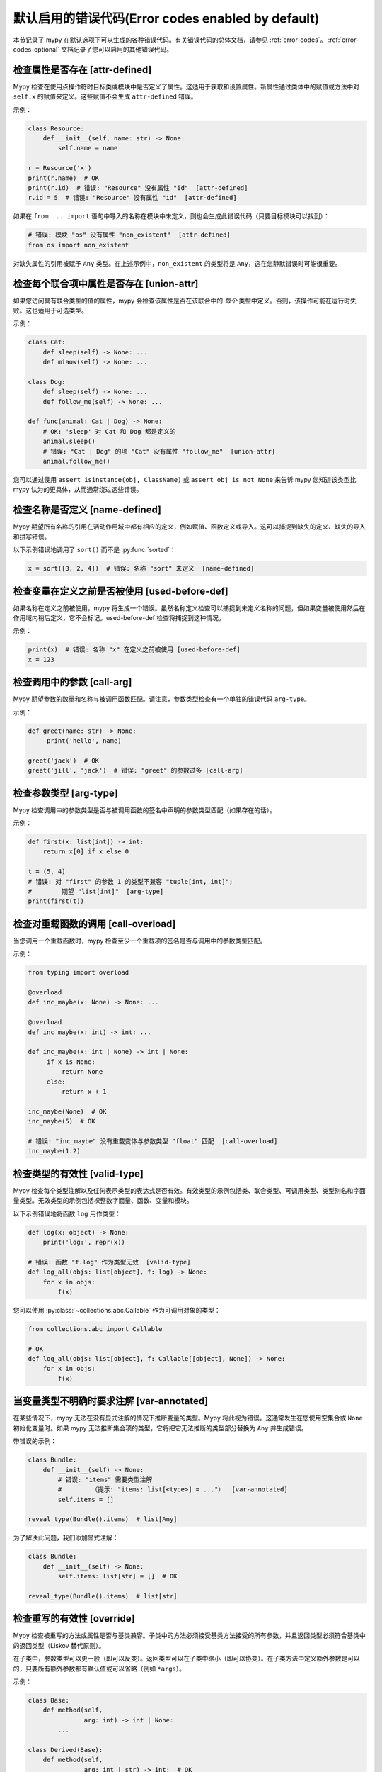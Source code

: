.. _error-code-list:

默认启用的错误代码(Error codes enabled by default)
============================================================

本节记录了 mypy 在默认选项下可以生成的各种错误代码。有关错误代码的总体文档，请参见 :ref:`error-codes`。 :ref:`error-codes-optional` 文档记录了您可以启用的其他错误代码。

.. _code-attr-defined:

检查属性是否存在 [attr-defined]
------------------------------------------

Mypy 检查在使用点操作符时目标类或模块中是否定义了属性。这适用于获取和设置属性。新属性通过类体中的赋值或方法中对 ``self.x`` 的赋值来定义。这些赋值不会生成 ``attr-defined`` 错误。

示例：

.. code-block:: python

   class Resource:
       def __init__(self, name: str) -> None:
           self.name = name

   r = Resource('x')
   print(r.name)  # OK
   print(r.id)  # 错误: "Resource" 没有属性 "id"  [attr-defined]
   r.id = 5  # 错误: "Resource" 没有属性 "id"  [attr-defined]

如果在 ``from ... import`` 语句中导入的名称在模块中未定义，则也会生成此错误代码（只要目标模块可以找到）：

.. code-block:: python

    # 错误: 模块 "os" 没有属性 "non_existent"  [attr-defined]
    from os import non_existent

对缺失属性的引用被赋予 ``Any`` 类型。在上述示例中，``non_existent`` 的类型将是 ``Any``，这在您静默错误时可能很重要。

.. _code-union-attr:

检查每个联合项中属性是否存在 [union-attr]
-----------------------------------------------------------

如果您访问具有联合类型的值的属性，mypy 会检查该属性是否在该联合中的 *每个* 类型中定义。否则，该操作可能在运行时失败。这也适用于可选类型。

示例：

.. code-block:: python

   class Cat:
       def sleep(self) -> None: ...
       def miaow(self) -> None: ...

   class Dog:
       def sleep(self) -> None: ...
       def follow_me(self) -> None: ...

   def func(animal: Cat | Dog) -> None:
       # OK: 'sleep' 对 Cat 和 Dog 都是定义的
       animal.sleep()
       # 错误: "Cat | Dog" 的项 "Cat" 没有属性 "follow_me"  [union-attr]
       animal.follow_me()

您可以通过使用 ``assert isinstance(obj, ClassName)`` 或 ``assert obj is not None`` 来告诉 mypy 您知道该类型比 mypy 认为的更具体，从而通常绕过这些错误。

.. _code-name-defined:

检查名称是否定义 [name-defined]
-----------------------------------------

Mypy 期望所有名称的引用在活动作用域中都有相应的定义，例如赋值、函数定义或导入。这可以捕捉到缺失的定义、缺失的导入和拼写错误。

以下示例错误地调用了 ``sort()`` 而不是 :py:func:`sorted`：

.. code-block:: python

    x = sort([3, 2, 4])  # 错误: 名称 "sort" 未定义  [name-defined]

.. _code-used-before-def:

检查变量在定义之前是否被使用 [used-before-def]
-----------------------------------------------------------------------

如果名称在定义之前被使用，mypy 将生成一个错误。虽然名称定义检查可以捕捉到未定义名称的问题，但如果变量被使用然后在作用域内稍后定义，它不会标记。used-before-def 检查将捕捉到这种情况。

示例：

.. code-block:: python

    print(x)  # 错误: 名称 "x" 在定义之前被使用 [used-before-def]
    x = 123

.. _code-call-arg:

检查调用中的参数 [call-arg]
-----------------------------------

Mypy 期望参数的数量和名称与被调用函数匹配。请注意，参数类型检查有一个单独的错误代码 ``arg-type``。

示例：

.. code-block:: python

    def greet(name: str) -> None:
         print('hello', name)

    greet('jack')  # OK
    greet('jill', 'jack')  # 错误: "greet" 的参数过多 [call-arg]

.. _code-arg-type:

检查参数类型 [arg-type]
-------------------------------

Mypy 检查调用中的参数类型是否与被调用函数的签名中声明的参数类型匹配（如果存在的话）。

示例：

.. code-block:: python

    def first(x: list[int]) -> int:
        return x[0] if x else 0

    t = (5, 4)
    # 错误: 对 "first" 的参数 1 的类型不兼容 "tuple[int, int]";
    #        期望 "list[int]"  [arg-type]
    print(first(t))

.. _code-call-overload:

检查对重载函数的调用 [call-overload]
---------------------------------------------------

当您调用一个重载函数时，mypy 检查至少一个重载项的签名是否与调用中的参数类型匹配。

示例：

.. code-block:: python

   from typing import overload

   @overload
   def inc_maybe(x: None) -> None: ...

   @overload
   def inc_maybe(x: int) -> int: ...

   def inc_maybe(x: int | None) -> int | None:
        if x is None:
            return None
        else:
            return x + 1

   inc_maybe(None)  # OK
   inc_maybe(5)  # OK

   # 错误: "inc_maybe" 没有重载变体与参数类型 "float" 匹配  [call-overload]
   inc_maybe(1.2)

.. _code-valid-type:

检查类型的有效性 [valid-type]
------------------------------------

Mypy 检查每个类型注解以及任何表示类型的表达式是否有效。有效类型的示例包括类、联合类型、可调用类型、类型别名和字面量类型。无效类型的示例包括裸整数字面量、函数、变量和模块。

以下示例错误地将函数 ``log`` 用作类型：

.. code-block:: python

    def log(x: object) -> None:
        print('log:', repr(x))

    # 错误: 函数 "t.log" 作为类型无效  [valid-type]
    def log_all(objs: list[object], f: log) -> None:
        for x in objs:
            f(x)

您可以使用 :py:class:`~collections.abc.Callable` 作为可调用对象的类型：

.. code-block:: python

    from collections.abc import Callable

    # OK
    def log_all(objs: list[object], f: Callable[[object], None]) -> None:
        for x in objs:
            f(x)

.. _code-var-annotated:

当变量类型不明确时要求注解 [var-annotated]
--------------------------------------------------------------

在某些情况下，mypy 无法在没有显式注解的情况下推断变量的类型。Mypy 将此视为错误。这通常发生在您使用空集合或 ``None`` 初始化变量时。如果 mypy 无法推断集合项的类型，它将把它无法推断的类型部分替换为 ``Any`` 并生成错误。

带错误的示例：

.. code-block:: python

    class Bundle:
        def __init__(self) -> None:
            # 错误: "items" 需要类型注解
            #        （提示: "items: list[<type>] = ..."）  [var-annotated]
            self.items = []

    reveal_type(Bundle().items)  # list[Any]

为了解决此问题，我们添加显式注解：

.. code-block:: python

    class Bundle:
        def __init__(self) -> None:
            self.items: list[str] = []  # OK

    reveal_type(Bundle().items)  # list[str]

.. _code-override:

检查重写的有效性 [override]
--------------------------------------

Mypy 检查被重写的方法或属性是否与基类兼容。子类中的方法必须接受基类方法接受的所有参数，并且返回类型必须符合基类中的返回类型（Liskov 替代原则）。

在子类中，参数类型可以更一般（即可以反变）。返回类型可以在子类中缩小（即可以协变）。在子类方法中定义额外参数是可以的，只要所有额外参数都有默认值或可以省略（例如 ``*args``）。

示例：

.. code-block:: python

   class Base:
       def method(self,
                  arg: int) -> int | None:
           ...

   class Derived(Base):
       def method(self,
                  arg: int | str) -> int:  # OK
           ...

   class DerivedBad(Base):
       # 错误: "method" 的参数 1 与 "Base" 不兼容  [override]
       def method(self,
                  arg: bool) -> int:
           ...

.. _code-return:

检查函数是否返回值 [return]
--------------------------------------------

如果函数具有非 ``None`` 返回类型，mypy 期望该函数始终显式返回一个值（或引发异常）。函数不应在末尾退出，因为这通常是一个错误。

示例：

.. code-block:: python

    # 错误: 缺少返回语句  [return]
    def show(x: int) -> int:
        print(x)

    # 错误: 缺少返回语句  [return]
    def pred1(x: int) -> int:
        if x > 0:
            return x - 1

    # OK
    def pred2(x: int) -> int:
        if x > 0:
            return x - 1
        else:
            raise ValueError('not defined for zero')

.. _code-empty-body:

检查函数的主体不为空 [empty-body]
-----------------------------------------------------------------------

此错误代码类似于 ``[return]`` 代码，但专门针对具有空主体的函数和方法（如果它们注解了非平凡返回类型）。这种区分的存在是因为在某些上下文中，空主体是有效的，例如用于抽象方法或在存根文件中。此外，旧版本的 mypy 一直无条件允许空主体的函数，因此拥有专门的错误代码简化了跨版本兼容性。

请注意，在 *协议* 中，方法的空主体是允许的，并且这样的方​​法被视为隐式抽象：

.. code-block:: python

   from abc import abstractmethod
   from typing import Protocol

   class RegularABC:
       @abstractmethod
       def foo(self) -> int:
           pass  # OK
       def bar(self) -> int:
           pass  # 错误: 缺少返回语句  [empty-body]

   class Proto(Protocol):
       def bar(self) -> int:
           pass  # OK

.. _code-return-value:

检查返回值是否兼容 [return-value]
----------------------------------------------------

Mypy 检查返回的值是否与函数的类型签名兼容。

示例：

.. code-block:: python

   def func(x: int) -> str:
       # 错误: 返回值类型不兼容（得到 "int"，预期 "str"）  [return-value]
       return x + 1

.. _code-assignment:

检查赋值语句中的类型 [assignment]
------------------------------------------------

Mypy 检查赋值表达式是否与赋值目标（或目标）兼容。

示例：

.. code-block:: python

    class Resource:
        def __init__(self, name: str) -> None:
            self.name = name

    r = Resource('A')

    r.name = 'B'  # OK

    # 错误: 赋值中的类型不兼容（表达式类型为 "int"，
    #        变量类型为 "str"）  [assignment]
    r.name = 5

.. _code-method-assign:

检查赋值目标是否为方法 [method-assign]
------------------------------------------------------------

一般来说，将类对象或实例上的方法赋值（即猴子补丁）在类型方面是模糊的，因为 Python 的静态类型系统无法表达绑定和未绑定可调用类型之间的区别。考虑以下示例：

.. code-block:: python

   class A:
       def f(self) -> None: pass
       def g(self) -> None: pass

   def h(self: A) -> None: pass

   A.f = h  # h 的类型是 Callable[[A], None]
   A().f()  # 这有效
   A.f = A().g  # A().g 的类型是 Callable[[], None]
   A().f()  # ...但这在运行时也有效

为了防止模糊性，mypy 默认会标记这两个赋值。如果禁用此错误代码，mypy 将把所有方法赋值中的赋值值视为未绑定，因此只有第二个赋值仍会生成错误。

.. note::

    此错误代码是更通用的 ``[assignment]`` 代码的子代码。

.. _code-type-var:

检查类型变量值 [type-var]
-------------------------------------

Mypy 检查类型变量的值是否与值限制或上限类型兼容。

示例（Python 3.12 语法）：

.. code-block:: python

    def add[T1: (int, float)](x: T1, y: T1) -> T1:
        return x + y

    add(4, 5.5)  # OK

    # 错误: "add" 的类型变量 "T1" 的值不能是 "str"  [type-var]
    add('x', 'y')

.. _code-operator:

检查各种运算符的使用 [operator]
------------------------------------------

Mypy 检查操作数是否支持二元或一元操作，例如 ``+`` 或 ``~`` 。索引操作非常常见，以至于它们有自己的错误代码 ``index`` （见下文）。

示例：

.. code-block:: python

   # 错误: 不支持的操作数类型用于 +（"int" 和 "str"）  [operator]
   1 + 'x'

.. _code-index:

检查索引操作 [index]
---------------------------------

Mypy 检查索引操作中索引值（如 ``x[y]``）是否支持索引，并且索引表达式是否具有有效的类型。

示例：

.. code-block:: python

   a = {'x': 1, 'y': 2}

   a['x']  # OK

   # 错误: 对于 "dict[str, int]" 的无效索引类型 "int"；预期类型 "str"  [index]
   print(a[1])

   # 错误: 对于 "dict[str, int]" 的无效索引类型 "bytes"；预期类型 "str"  [index]
   a[b'x'] = 4

.. _code-list-item:

检查列表项 [list-item]
----------------------------

在使用 ``[item, ...]`` 构造列表时，mypy 检查每个项是否与从周围上下文推断出的列表类型兼容。

示例：

.. code-block:: python

    # 错误: 列表项 0 的类型不兼容 "int"；预期 "str"  [list-item]
    a: list[str] = [0]

.. _code-dict-item:

检查字典项 [dict-item]
----------------------------

在使用 ``{key: value, ...}`` 或 ``dict(key=value, ...)`` 构造字典时，mypy 检查每个键和值是否与从周围上下文推断出的字典类型兼容。

示例：

.. code-block:: python

    # 错误: 字典条目 0 的类型不兼容 "str": "str"；预期 "str": "int"  [dict-item]
    d: dict[str, int] = {'key': 'value'}

.. _code-typeddict-item:

检查 TypedDict 项 [typeddict-item]
--------------------------------------

在构造 TypedDict 对象时，mypy 检查每个键和值是否与从周围上下文推断出的 TypedDict 类型兼容。

在获取 TypedDict 项时，mypy 检查键是否存在。在对 TypedDict 进行赋值时，mypy 检查键和值是否有效。

示例：

.. code-block:: python

    from typing import TypedDict

    class Point(TypedDict):
        x: int
        y: int

    # 错误: 类型不兼容（表达式类型为 "float"，
    #        TypedDict 项 "x" 的类型为 "int"）  [typeddict-item]
    p: Point = {'x': 1.2, 'y': 4}

.. _code-typeddict-unknown-key:

检查 TypedDict 键 [typeddict-unknown-key]
--------------------------------------------

在构造 TypedDict 对象时，mypy 检查定义中是否包含未知键，以捕获无效键和拼写错误。另一方面，当将带有额外键的先前构造的 TypedDict 值作为参数传递给函数时，mypy 不会生成错误，因为 TypedDict 值支持结构子类型（“静态鸭子类型”），假设在构造时已验证了这些键。示例：

.. code-block:: python

    from typing import TypedDict

    class Point(TypedDict):
        x: int
        y: int

    class Point3D(Point):
        z: int

    def add_x_coordinates(a: Point, b: Point) -> int:
        return a["x"] + b["x"]

    a: Point = {"x": 1, "y": 4}
    b: Point3D = {"x": 2, "y": 5, "z": 6}

    add_x_coordinates(a, b)  # OK

    # 错误: TypedDict "Point" 的额外键 "z"  [typeddict-unknown-key]
    add_x_coordinates(a, {"x": 1, "y": 4, "z": 5})

使用未知键设置 TypedDict 项也会生成此错误，因为这可能是拼写错误：

.. code-block:: python

    a: Point = {"x": 1, "y": 2}
    # 错误: TypedDict "Point" 的额外键 "z"  [typeddict-unknown-key]
    a["z"] = 3

读取未知键将生成更一般（且更严重）的 ``typeddict-item`` 错误，这可能会导致运行时异常：

.. code-block:: python

    a: Point = {"x": 1, "y": 2}
    # 错误: TypedDict "Point" 没有键 "z"  [typeddict-item]
    _ = a["z"]

.. note::

    此错误代码是更广泛的 ``[typeddict-item]`` 代码的子代码。

.. _code-has-type:

检查目标的类型是否已知 [has-type]
---------------------------------------------

当 mypy 未能推断出被引用变量的任何类型时，有时会生成错误。这可能发生在引用在源文件中稍后初始化的变量，以及在形成导入循环的模块之间的引用。当发生这种情况时，引用将隐式获得 ``Any`` 类型。

在此示例中，``x`` 和 ``y`` 的定义是循环的：

.. code-block:: python

   class Problem:
       def set_x(self) -> None:
           # 错误: 无法确定 "y" 的类型  [has-type]
           self.x = self.y

       def set_y(self) -> None:
           self.y = self.x

要解决此错误，可以为目标变量或属性添加显式类型注解。有时，您还可以重新组织代码，使变量的定义在源文件中早于对该变量的引用。解开循环导入也可能有帮助。

我们为 ``y`` 属性添加显式注释以解决此问题：

.. code-block:: python

   class Problem:
       def set_x(self) -> None:
           self.x = self.y  # OK

       def set_y(self) -> None:
           self.y: int = self.x  # 在此处添加注释

.. _code-import:

检查导入问题 [import]
----------------------------------------

如果 mypy 无法解析 `import` 语句，则会生成错误。这是 `import-not-found` 和 `import-untyped` 的父错误代码。

请参见 :ref:`ignore-missing-imports` 以了解如何解决这些错误。

.. _code-import-not-found:

检查导入目标是否可以找到 [import-not-found]
--------------------------------------------------------

如果 mypy 找不到导入模块的源代码或存根文件，则会生成错误。

示例：

.. code-block:: python

    # 错误: 找不到名为 "m0dule_with_typo" 的模块的实现或库存根  [import-not-found]
    import m0dule_with_typo

请参见 :ref:`ignore-missing-imports` 以了解如何解决这些错误。

.. _code-import-untyped:

检查导入目标是否可以找到 [import-untyped]
--------------------------------------------------------

如果 mypy 能找到导入模块的源代码，但该模块不提供类型注解（通过 :ref:`PEP 561 <installed-packages>`），则会生成错误。

示例：

.. code-block:: python

    # 错误: "bs4" 的库存根未安装  [import-untyped]
    import bs4
    # 错误: 跳过分析 "no_py_typed": 模块已安装，但缺少库存根或 py.typed 标记  [import-untyped]
    import no_py_typed

在某些情况下，可以通过安装适当的存根包来修复这些错误。有关详细信息，请参见 :ref:`ignore-missing-imports`。

.. _code-no-redef:

检查每个名称是否仅定义一次 [no-redef]
-----------------------------------------------

如果在同一命名空间中有多个名称定义，mypy 可能会生成错误。原因是这通常是一个错误，因为第二个定义可能会覆盖第一个定义。此外，mypy 通常无法确定引用是指向第一个还是第二个定义，这会影响类型检查。

如果您忽略此错误，对定义名称的所有引用都将引用 *第一个* 定义。

示例：

.. code-block:: python

   class A:
       def __init__(self, x: int) -> None: ...

   class A:  # 错误: 名称 "A" 在第 1 行已经定义  [no-redef]
       def __init__(self, x: str) -> None: ...

   # 错误: "A" 的参数 1 类型不兼容 "str"；预期 "int"
   #        （第一个定义胜出！）
   A('x')

.. _code-func-returns-value:

检查被调用函数是否返回值 [func-returns-value]
---------------------------------------------------------------

如果您调用返回类型为 ``None`` 的函数且不忽略返回值，mypy 将报告错误，因为这通常（但并非总是）是编程错误。

在此示例中，``if f()`` 检查总是为假，因为 ``f`` 返回 ``None``：

.. code-block:: python

   def f() -> None:
       ...

   # OK: 我们不处理返回值
   f()

   # 错误: "f" 不返回值（它仅返回 None）  [func-returns-value]
   if f():
        print("not false")

.. _code-abstract:

检查抽象类的实例化 [abstract]
--------------------------------------------------

如果您尝试实例化抽象基类（ABC），mypy 会生成错误。抽象基类是至少包含一个抽象方法或属性的类。（参见 :py:mod:`abc` 模块文档）

有时，由于未实现的抽象方法，类会意外变为抽象类。在这种情况下，您需要为该方法提供实现，使类变为具体类（非抽象类）。

示例：

.. code-block:: python

    from abc import ABCMeta, abstractmethod

    class Persistent(metaclass=ABCMeta):
        @abstractmethod
        def save(self) -> None: ...

    class Thing(Persistent):
        def __init__(self) -> None:
            ...

        ...  # 没有 "save" 方法

    # 错误: 无法实例化具有抽象属性 "save" 的抽象类 "Thing"  [abstract]
    t = Thing()

.. _code-type-abstract:

安全处理抽象类型对象类型 [type-abstract]
-----------------------------------------------------------

Mypy 始终允许实例化（调用）类型为 ``type[t]`` 的对象，即使不知道 ``t`` 是否为非抽象类型，因为创建作为对象工厂（自定义构造函数）的函数是一种常见模式。因此，为了防止上述部分中描述的问题，当抽象类型对象作为预期的 ``type[t]`` 传递时，mypy 会给出错误。

示例（Python 3.12 语法）：

.. code-block:: python

   from abc import ABCMeta, abstractmethod

   class Config(metaclass=ABCMeta):
       @abstractmethod
       def get_value(self, attr: str) -> str: ...

   def make_many[T](typ: type[T], n: int) -> list[T]:
       return [typ() for _ in range(n)]  # 如果 typ 是抽象类，将引发错误

   # 错误: 只能在预期为 "type[Config]" 的地方提供具体类 [type-abstract]
   make_many(Config, 5)

.. _code-safe-super:

检查通过 super 调用抽象方法是否有效 [safe-super]
---------------------------------------------------------------------

抽象方法通常没有任何默认实现，即其主体为空。在子类中通过 ``super()`` 调用此类方法将导致运行时错误，因此 mypy 阻止您这样做：

.. code-block:: python

   from abc import abstractmethod
   class Base:
       @abstractmethod
       def foo(self) -> int: ...
   class Sub(Base):
       def foo(self) -> int:
           return super().foo() + 1  # 错误: 通过 super() 调用具有
                                     # 平凡主体的 "Base" 的抽象方法 "foo" 是不安全的  [safe-super]
   Sub().foo()  # 这将在运行时崩溃。

Mypy 将以下内容视为平凡主体：``pass`` 语句、字面省略号 ``...``、文档字符串和 ``raise NotImplementedError`` 语句。

.. _code-valid-newtype:

检查 NewType 的目标 [valid-newtype]
-------------------------------------------

:py:class:`~typing.NewType` 定义的目标必须是类类型。它不能是联合类型、``Any`` 或其他各种特殊类型。

如果目标是从 mypy 无法找到其源的模块导入的，也会出现此错误，因为此类定义被 mypy 视为具有 ``Any`` 类型的值。示例：

.. code-block:: python

   from typing import NewType

   # "acme" 的源代码对 mypy 不可用
   from acme import Entity  # type: ignore

   # 错误: NewType(...) 的参数 2 必须可子类化（得到 "Any"）  [valid-newtype]
   UserEntity = NewType('UserEntity', Entity)

要解决此问题，您可以为 mypy 提供对 ``acme`` 源代码的访问，或者为该模块创建一个存根文件。有关更多信息，请参见 :ref:`ignore-missing-imports`。

.. _code-exit-return:

检查 __exit__ 的返回类型 [exit-return]
-----------------------------------------------

如果 mypy 能够确定 :py:meth:`__exit__ <object.__exit__>` 始终返回 ``False``，则 mypy 检查返回类型 *不能* 是 ``bool``。返回类型的布尔值会影响 mypy 认为在 ``with`` 语句后哪些行是可达的，因为任何可以返回 ``True`` 的 :py:meth:`__exit__ <object.__exit__>` 方法都可能吞噬异常。不精确的返回类型可能导致在 ``with`` 语句附近报告神秘错误。

要修复此问题，可以使用 ``typing.Literal[False]`` 或 ``None`` 作为返回类型。在这种情况下，返回 ``None`` 等价于返回 ``False``，因为两者都被视为假值。

示例：

.. code-block:: python

   class MyContext:
       ...
       def __exit__(self, exc, value, tb) -> bool:  # 错误
           print('exit')
           return False

这会产生以下来自 mypy 的输出：

.. code-block:: text

   example.py:3: 错误: "__exit__" 的返回类型为 "bool"，但始终返回 False
   example.py:3: 注意: 使用 "typing_extensions.Literal[False]" 作为返回类型或将其更改为 "None"
   example.py:3: 注意: 如果 "__exit__" 的返回类型表示它可能返回 True，则上下文管理器可能会吞噬异常

您可以使用 ``Literal[False]`` 来修复此错误：

.. code-block:: python

   from typing import Literal

   class MyContext:
       ...
       def __exit__(self, exc, value, tb) -> Literal[False]:  # OK
           print('exit')
           return False

您也可以使用 ``None``：

.. code-block:: python

   class MyContext:
       ...
       def __exit__(self, exc, value, tb) -> None:  # 也 OK
           print('exit')

.. _code-name-match:

检查命名的一致性 [name-match]
--------------------------------------------

在使用基于调用的语法时，命名元组或 TypedDict 的定义必须一致命名。示例：

.. code-block:: python

    from typing import NamedTuple

    # 错误: namedtuple() 的第一个参数应为 "Point2D"，而不是 "Point"
    Point2D = NamedTuple("Point", [("x", int), ("y", int)])

.. _code-literal-required:

检查字面量在预期位置的使用 [literal-required]
------------------------------------------------------------

在某些地方，仅期望使用（字符串）字面量值以便进行静态类型检查，例如 ``TypedDict`` 键或 ``__match_args__`` 项。在这种情况下提供 ``str`` 值的变量将导致错误。请注意，在许多情况下，您还可以使用 ``Final`` 或 ``Literal`` 变量。示例：

.. code-block:: python

   from typing import Final, Literal, TypedDict

   class Point(TypedDict):
       x: int
       y: int

   def test(p: Point) -> None:
       X: Final = "x"
       p[X]  # OK

       Y: Literal["y"] = "y"
       p[Y]  # OK

       key = "x"  # key 的推断类型是 `str`
       # 错误: TypedDict 键必须是字符串字面量；
       #   预期值之一为 ("x", "y")  [literal-required]
       p[key]

.. _code-no-overload-impl:

检查重载函数是否有实现 [no-overload-impl]
-------------------------------------------------------------------------

在存根文件之外，重载函数必须跟随一个非重载的实现。

.. code-block:: python

   from typing import overload

   @overload
   def func(value: int) -> int:
       ...

   @overload
   def func(value: str) -> str:
       ...

   # 下方所需函数的存在被检查
   def func(value):
       pass  # 实际实现

.. _code-unused-coroutine:

检查协程返回值是否被使用 [unused-coroutine]
------------------------------------------------------------

Mypy 确保 async def 函数的返回值不会被忽略，因为这通常是编程错误，因为协程在调用处不会被执行。

.. code-block:: python

   async def f() -> None:
       ...

   async def g() -> None:
       f()  # 错误: 缺少 await
       await f()  # OK

您可以通过将结果分配给临时且未使用的变量来解决此错误：

.. code-block:: python

       _ = f()  # 没有错误

.. _code-top-level-await:

关于顶层 await 表达式发出警告 [top-level-await]
--------------------------------------------------------

此错误代码与一般的 ``[syntax]`` 错误分开，因为在某些环境中（例如 IPython），顶层 ``await`` 是被允许的。在这样的环境中，用户可能希望使用 ``--disable-error-code=top-level-await``，这仍然允许对其他不当使用 ``await`` 的情况产生错误，例如：

.. code-block:: python

   async def f() -> None:
       ...

   top = await f()  # 错误: "await" 在函数外  [top-level-await]

.. _code-await-not-async:

关于在协程外使用 await 表达式发出警告 [await-not-async]
-------------------------------------------------------------------------

``await`` 必须在协程内部使用。

.. code-block:: python

   async def f() -> None:
       ...

   def g() -> None:
       await f()  # 错误: "await" 在协程外 ("async def")  [await-not-async]

.. _code-assert-type:

检查 assert_type 中的类型 [assert-type]
----------------------------------------

传递给 ``assert_type`` 的表达式的推断类型必须与提供的类型匹配。

.. code-block:: python

   from typing_extensions import assert_type

   assert_type([1], list[int])  # OK

   assert_type([1], list[str])  # 错误

.. _code-truthy-function:

检查函数未在布尔上下文中使用 [truthy-function]
-------------------------------------------------------------------

函数在布尔上下文中总是会被评估为真。

.. code-block:: python

    def f():
        ...

    if f:  # 错误: 函数 "Callable[[], Any]" 在布尔上下文中可能始终为真 [truthy-function]
        pass

.. _code-str-format:

检查字符串格式化/插值是否类型安全 [str-format]
--------------------------------------------------------------------

Mypy 会检查 f-string、``str.format()`` 调用和 ``%`` 插值是否有效（当相应的模板是字面字符串时）。这包括检查替换的数量和类型，例如：

.. code-block:: python

    # 错误: 找不到位置格式说明符 1 的替换 [str-format]
    "{} and {}".format("spam")
    "{} and {}".format("spam", "eggs")  # OK
    # 错误: 在字符串格式化过程中未转换所有参数 [str-format]
    "{} and {}".format("spam", "eggs", "cheese")

    # 错误: 字符串插值中的不兼容类型
    # (表达式类型为 "float"，占位符类型为 "int") [str-format]
    "{:d}".format(3.14)

.. _code-str-bytes-safe:

检查隐式字节强制转换 [str-bytes-safe]
-------------------------------------------------------------------

警告可能以意外方式将字节对象转换为字符串的情况。

.. code-block:: python

    b = b"abc"

    # 错误: 如果 x = b'abc' 则 f"{x}" 或 "{}".format(x) 生成 "b'abc'"，而不是 "abc"。
    # 如果这是期望的行为，请使用 f"{x!r}" 或 "{!r}".format(x)。
    # 否则，请解码字节 [str-bytes-safe]
    print(f"The alphabet starts with {b}")

    # OK
    print(f"The alphabet starts with {b!r}")  # 字母表以 b'abc' 开头
    print(f"The alphabet starts with {b.decode('utf-8')}")  # 字母表以 abc 开头

.. _code-overload-overlap:

检查重载函数是否重叠 [overload-overlap]
----------------------------------------------------------------

如果多个 ``@overload`` 变体以潜在不安全的方式重叠，则发出警告。这可以防止以下情况：

.. code-block:: python

    from typing import overload

    class A: ...
    class B(A): ...

    @overload
    def foo(x: B) -> int: ...  # 错误: 重载函数签名 1 和 2 的重叠，返回类型不兼容 [overload-overlap]
    @overload
    def foo(x: A) -> str: ...
    def foo(x): ...

    def takes_a(a: A) -> str:
        return foo(a)

    a: A = B()
    value = takes_a(a)
    # mypy 将认为 value 是 str，但它实际上可以是 int
    reveal_type(value) # 显示类型是 "builtins.str"

请注意，在忽略此错误的情况下，mypy 通常仍会推断出您期望的类型。

有关更多解释，请参见 :ref:`overloading <function-overloading>`。

.. _code-overload-cannot-match:

检查无法匹配的重载签名 [overload-cannot-match]
--------------------------------------------------------------------------

如果 ``@overload`` 变体永远无法匹配，则发出警告，因为之前的重载具有更宽的签名。例如，如果两个重载接受相同的参数，并且第一个重载的每个参数的类型与第二个重载的相应参数的类型相同或更宽，则会发生这种情况。

示例：

.. code-block:: python

    from typing import overload, Union

    @overload
    def process(response1: object, response2: object) -> object:
        ...
    @overload
    def process(response1: int, response2: int) -> int: # 错误: 重载函数签名 2 将永远无法匹配: 签名 1 的参数类型相同或更广 [overload-cannot-match]
        ...

    def process(response1: object, response2: object) -> object:
        return response1 + response2

.. _code-annotation-unchecked:

通知未检查函数中的注释 [annotation-unchecked]
--------------------------------------------------------------------------

有时用户可能会不小心省略函数的注释，而 mypy 将不会检查该函数的主体（除非使用 :option:`--check-untyped-defs <mypy --check-untyped-defs>` 或 :option:`--disallow-untyped-defs <mypy --disallow-untyped-defs>`）。为了避免此类情况被忽视，mypy 将显示一条注释，如果未检查函数中有任何类型注解：

.. code-block:: python

    def test_assignment():  # "-> None" 返回注释缺失
        # 注意: 默认情况下，未类型化函数的主体不被检查，
        # 考虑使用 --check-untyped-defs [annotation-unchecked]
        x: int = "no way"

请注意，mypy 仍将以返回代码 ``0`` 退出，因为这种行为是 :pep:`484` 中规定的。

.. _code-prop-decorator:

装饰器在属性之前不支持 [prop-decorator]
-----------------------------------------------------------

Mypy 目前尚不支持分析位于属性装饰器之前的装饰器。如果装饰器未能保留属性声明的类型，mypy 将无法推断出声明的正确类型。如果装饰器无法移动到 ``@property`` 装饰器之后，则必须使用类型忽略注释：

.. code-block:: python

    class MyClass:
        @special  # type: ignore[prop-decorator]
        @property
        def magic(self) -> str:
            return "xyzzy"

.. note::

    为了向后兼容，此错误代码是通用 ``[misc]`` 代码的子代码。

.. _code-syntax:

报告语法错误 [syntax]
-----------------------------

如果被检查的代码在语法上无效，mypy 会发出语法错误。大多数语法错误，但并非所有，都是 *阻塞错误* ：
它们不能通过 ``# type: ignore`` 注释被忽略。

.. _code-typeddict-readonly-mutated:

只读 TypedDict 的键被修改 [typeddict-readonly-mutated]
-------------------------------------------------------------------

考虑这个示例：

.. code-block:: python

    from datetime import datetime
    from typing import TypedDict
    from typing_extensions import ReadOnly

    class User(TypedDict):
        username: ReadOnly[str]
        last_active: datetime

    user: User = {'username': 'foobar', 'last_active': datetime.now()}
    user['last_active'] = datetime.now()  # OK
    user['username'] = 'other'  # 错误: 只读 TypedDict 键 "key" 被修改 [typeddict-readonly-mutated]

`PEP 705 <https://peps.python.org/pep-0705>`_ 规范了 ``ReadOnly`` 特殊形式在 ``TypedDict`` 对象中的工作原理。

.. _code-misc:

杂项检查 [misc]
---------------------------

Mypy 执行许多其他不常见的检查，这些检查没有特定的错误代码。它们使用 ``misc`` 错误代码。除了用于多个无关错误之外，``misc`` 错误代码并不特殊。例如，您可以通过使用 ``# type: ignore[misc]`` 注释来忽略该类别中的所有错误。由于这些错误不太可能常见，因此在单行上看到两个 *不同* 的 ``misc`` 错误不太可能发生——尽管这确实偶尔会发生。

.. note::

    未来的 mypy 版本可能会为当前使用 ``misc`` 错误代码的一些错误添加新的错误代码。
